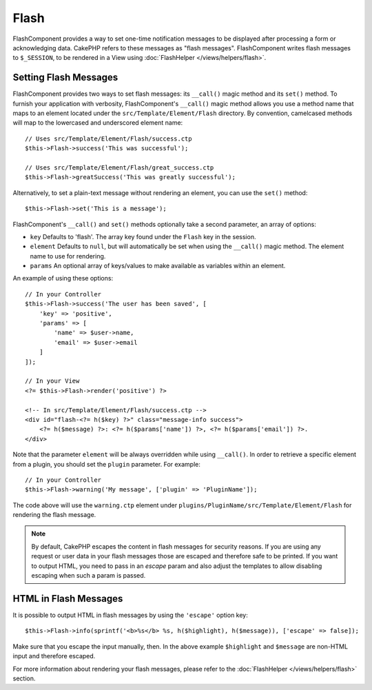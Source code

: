 Flash
#####

.. php:namespace:: Cake\Controller\Component

.. php:class:: FlashComponent(ComponentCollection $collection, array $config = [])

FlashComponent provides a way to set one-time notification messages to be
displayed after processing a form or acknowledging data. CakePHP refers to these
messages as "flash messages". FlashComponent writes flash messages to
``$_SESSION``, to be rendered in a View using
:doc:`FlashHelper </views/helpers/flash>`.

Setting Flash Messages
======================

FlashComponent provides two ways to set flash messages: its ``__call()`` magic
method and its ``set()`` method.  To furnish your application with verbosity,
FlashComponent's ``__call()`` magic method allows you use a method name that
maps to an element located under the ``src/Template/Element/Flash`` directory.
By convention, camelcased methods will map to the lowercased and underscored
element name::

    // Uses src/Template/Element/Flash/success.ctp
    $this->Flash->success('This was successful');

    // Uses src/Template/Element/Flash/great_success.ctp
    $this->Flash->greatSuccess('This was greatly successful');

Alternatively, to set a plain-text message without rendering an element, you can
use the ``set()`` method::

    $this->Flash->set('This is a message');


.. versionadded:: 3.1

    Flash messages now stack. Successive calls to ``set()`` or ``__call()`` with
    the same key will append the messages in the ``$_SESSION``. If you want to
    keep the old behavior (one message even after consecutive calls), set the
    ``clear`` parameter to ``true`` when configuring the Component.

FlashComponent's ``__call()`` and ``set()`` methods optionally take a second
parameter, an array of options:

* ``key`` Defaults to 'flash'. The array key found under the ``Flash`` key in
  the session.
* ``element`` Defaults to ``null``, but will automatically be set when using the
  ``__call()`` magic method. The element name to use for rendering.
* ``params`` An optional array of keys/values to make available as variables
  within an element.

.. versionadded:: 3.1

    A new key ``clear`` was added. This key expects a ``bool`` and allows you
    to delete all messages in the current stack and start a new one.

An example of using these options::

    // In your Controller
    $this->Flash->success('The user has been saved', [
        'key' => 'positive',
        'params' => [
            'name' => $user->name,
            'email' => $user->email
        ]
    ]);

    // In your View
    <?= $this->Flash->render('positive') ?>

    <!-- In src/Template/Element/Flash/success.ctp -->
    <div id="flash-<?= h($key) ?>" class="message-info success">
        <?= h($message) ?>: <?= h($params['name']) ?>, <?= h($params['email']) ?>.
    </div>

Note that the parameter ``element`` will be always overridden while using
``__call()``. In order to retrieve a specific element from a plugin, you should
set the ``plugin`` parameter. For example::

    // In your Controller
    $this->Flash->warning('My message', ['plugin' => 'PluginName']);

The code above will use the ``warning.ctp`` element under ``plugins/PluginName/src/Template/Element/Flash``
for rendering the flash message.

.. note::
    By default, CakePHP escapes the content in flash messages for security
    reasons. If you are using any request or user data in your flash messages
    those are escaped and therefore safe to be printed. If you want to output
    HTML, you need to pass in an `escape` param and also adjust the templates to
    allow disabling escaping when such a param is passed.

HTML in Flash Messages
======================

.. versionadded:: 3.3.3

It is possible to output HTML in flash messages by using the ``'escape'`` option
key::

    $this->Flash->info(sprintf('<b>%s</b> %s, h($highlight), h($message)), ['escape' => false]);

Make sure that you escape the input manually, then. In the above example
``$highlight`` and ``$message`` are non-HTML input and therefore escaped.


For more information about rendering your flash messages, please refer to the
:doc:`FlashHelper </views/helpers/flash>` section.
